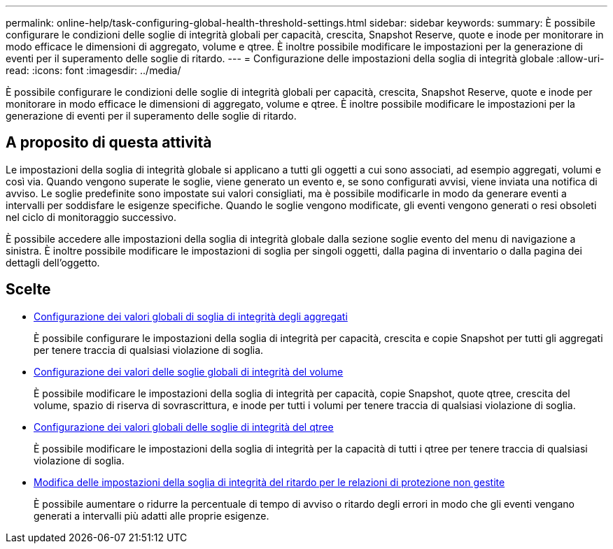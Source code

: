 ---
permalink: online-help/task-configuring-global-health-threshold-settings.html 
sidebar: sidebar 
keywords:  
summary: È possibile configurare le condizioni delle soglie di integrità globali per capacità, crescita, Snapshot Reserve, quote e inode per monitorare in modo efficace le dimensioni di aggregato, volume e qtree. È inoltre possibile modificare le impostazioni per la generazione di eventi per il superamento delle soglie di ritardo. 
---
= Configurazione delle impostazioni della soglia di integrità globale
:allow-uri-read: 
:icons: font
:imagesdir: ../media/


[role="lead"]
È possibile configurare le condizioni delle soglie di integrità globali per capacità, crescita, Snapshot Reserve, quote e inode per monitorare in modo efficace le dimensioni di aggregato, volume e qtree. È inoltre possibile modificare le impostazioni per la generazione di eventi per il superamento delle soglie di ritardo.



== A proposito di questa attività

Le impostazioni della soglia di integrità globale si applicano a tutti gli oggetti a cui sono associati, ad esempio aggregati, volumi e così via. Quando vengono superate le soglie, viene generato un evento e, se sono configurati avvisi, viene inviata una notifica di avviso. Le soglie predefinite sono impostate sui valori consigliati, ma è possibile modificarle in modo da generare eventi a intervalli per soddisfare le esigenze specifiche. Quando le soglie vengono modificate, gli eventi vengono generati o resi obsoleti nel ciclo di monitoraggio successivo.

È possibile accedere alle impostazioni della soglia di integrità globale dalla sezione soglie evento del menu di navigazione a sinistra. È inoltre possibile modificare le impostazioni di soglia per singoli oggetti, dalla pagina di inventario o dalla pagina dei dettagli dell'oggetto.



== Scelte

* xref:task-configuring-global-aggregate-health-threshold-values.adoc[Configurazione dei valori globali di soglia di integrità degli aggregati]
+
È possibile configurare le impostazioni della soglia di integrità per capacità, crescita e copie Snapshot per tutti gli aggregati per tenere traccia di qualsiasi violazione di soglia.

* xref:task-configuring-global-volume-health-threshold-values.adoc[Configurazione dei valori delle soglie globali di integrità del volume]
+
È possibile modificare le impostazioni della soglia di integrità per capacità, copie Snapshot, quote qtree, crescita del volume, spazio di riserva di sovrascrittura, e inode per tutti i volumi per tenere traccia di qualsiasi violazione di soglia.

* xref:task-configuring-global-qtree-health-threshold-values.adoc[Configurazione dei valori globali delle soglie di integrità del qtree]
+
È possibile modificare le impostazioni della soglia di integrità per la capacità di tutti i qtree per tenere traccia di qualsiasi violazione di soglia.

* xref:task-configuring-lag-threshold-settings-for-unmanaged-protection-relationships.adoc[Modifica delle impostazioni della soglia di integrità del ritardo per le relazioni di protezione non gestite]
+
È possibile aumentare o ridurre la percentuale di tempo di avviso o ritardo degli errori in modo che gli eventi vengano generati a intervalli più adatti alle proprie esigenze.


